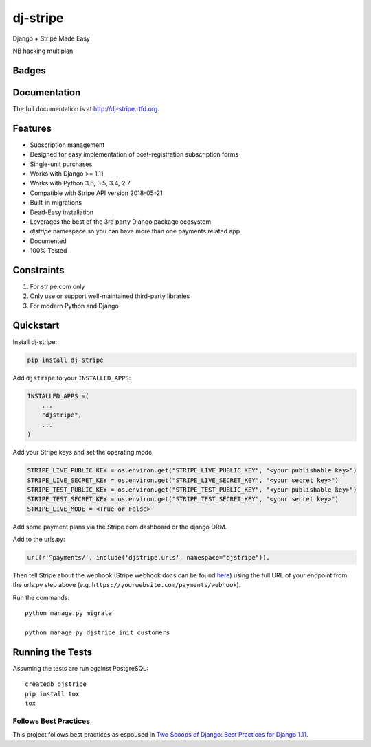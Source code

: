 =============================
dj-stripe
=============================
Django + Stripe Made Easy

NB hacking multiplan

Badges
------

.. image:: https://img.shields.io/travis/dj-stripe/dj-stripe.svg?style=flat-square
        :target: https://travis-ci.org/dj-stripe/dj-stripe
.. image:: https://img.shields.io/codecov/c/github/dj-stripe/dj-stripe.svg?style=flat-square
        :target: http://codecov.io/github/dj-stripe/dj-stripe
.. image:: https://pyup.io/repos/github/dj-stripe/dj-stripe/shield.svg
        :target: https://pyup.io/repos/github/dj-stripe/dj-stripe/
.. image:: https://img.shields.io/codacy/grade/3c99e13eda1c4dea9f993b362e4ea816.svg?style=flat-square
        :target: https://www.codacy.com/app/kavdev/dj-stripe

.. image:: https://img.shields.io/pypi/v/dj-stripe.svg?style=flat-square
        :target: https://pypi.python.org/pypi/dj-stripe
.. image:: https://img.shields.io/pypi/dw/dj-stripe.svg?style=flat-square
        :target: https://pypi.python.org/pypi/dj-stripe

.. image:: https://img.shields.io/github/issues/dj-stripe/dj-stripe.svg?style=flat-square
        :target: https://github.com/dj-stripe/dj-stripe/issues
.. image:: https://img.shields.io/github/license/dj-stripe/dj-stripe.svg?style=flat-square
        :target: https://github.com/dj-stripe/dj-stripe/blob/master/LICENSE


Documentation
-------------

The full documentation is at http://dj-stripe.rtfd.org.

Features
--------

* Subscription management
* Designed for easy implementation of post-registration subscription forms
* Single-unit purchases
* Works with Django >= 1.11
* Works with Python 3.6, 3.5, 3.4, 2.7
* Compatible with Stripe API version 2018-05-21
* Built-in migrations
* Dead-Easy installation
* Leverages the best of the 3rd party Django package ecosystem
* `djstripe` namespace so you can have more than one payments related app
* Documented
* 100% Tested

Constraints
------------

1. For stripe.com only
2. Only use or support well-maintained third-party libraries
3. For modern Python and Django


Quickstart
----------

Install dj-stripe:

.. code-block:: bash

    pip install dj-stripe

Add ``djstripe`` to your ``INSTALLED_APPS``:

.. code-block:: python

    INSTALLED_APPS =(
        ...
        "djstripe",
        ...
    )

Add your Stripe keys and set the operating mode:

.. code-block:: python

    STRIPE_LIVE_PUBLIC_KEY = os.environ.get("STRIPE_LIVE_PUBLIC_KEY", "<your publishable key>")
    STRIPE_LIVE_SECRET_KEY = os.environ.get("STRIPE_LIVE_SECRET_KEY", "<your secret key>")
    STRIPE_TEST_PUBLIC_KEY = os.environ.get("STRIPE_TEST_PUBLIC_KEY", "<your publishable key>")
    STRIPE_TEST_SECRET_KEY = os.environ.get("STRIPE_TEST_SECRET_KEY", "<your secret key>")
    STRIPE_LIVE_MODE = <True or False>

Add some payment plans via the Stripe.com dashboard or the django ORM.

Add to the urls.py:

.. code-block:: python

    url(r'^payments/', include('djstripe.urls', namespace="djstripe")),

Then tell Stripe about the webhook (Stripe webhook docs can be found `here <https://stripe.com/docs/webhooks>`_) using the full URL of your endpoint from the urls.py step above (e.g. ``https://yourwebsite.com/payments/webhook``).

Run the commands::

    python manage.py migrate

    python manage.py djstripe_init_customers


Running the Tests
------------------

Assuming the tests are run against PostgreSQL::

    createdb djstripe
    pip install tox
    tox

Follows Best Practices
======================

.. image:: http://twoscoops.smugmug.com/Two-Scoops-Press-Media-Kit/i-C8s5jkn/0/O/favicon-152.png
   :name: Two Scoops Logo
   :align: center
   :alt: Two Scoops of Django
   :target: http://twoscoopspress.org/products/two-scoops-of-django-1-11

This project follows best practices as espoused in `Two Scoops of Django: Best Practices for Django 1.11`_.

.. _`Two Scoops of Django: Best Practices for Django 1.11`: http://twoscoopspress.org/products/two-scoops-of-django-1-11
